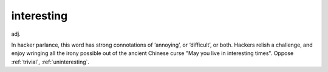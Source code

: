 .. _interesting:

============================================================
interesting
============================================================

adj\.

In hacker parlance, this word has strong connotations of ‘annoying’, or ‘difficult’, or both.
Hackers relish a challenge, and enjoy wringing all the irony possible out of the ancient Chinese curse "May you live in interesting times".
Oppose :ref:`trivial`\, :ref:`uninteresting`\.

